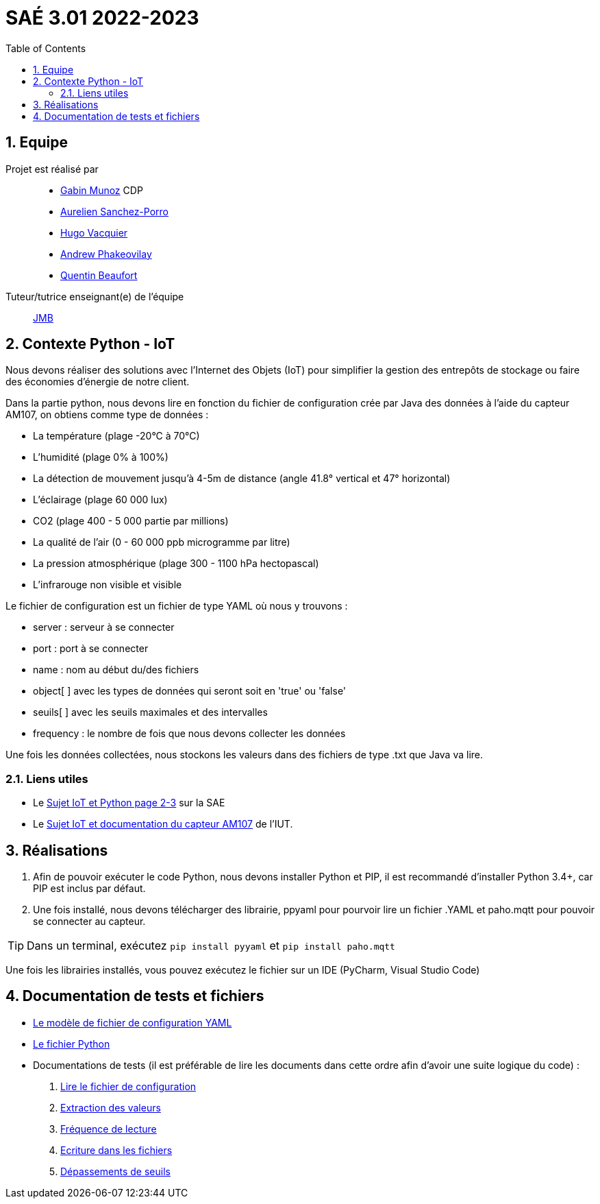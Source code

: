 = SAÉ 3.01 2022-2023
:icons: font
:models: models
:experimental:
:incremental:
:numbered:
:toc: macro
:window: _blank
:correction!:

// Useful definitions
:asciidoc: http://www.methods.co.nz/asciidoc[AsciiDoc]
:icongit: icon:git[]
:git: http://git-scm.com/[{icongit}]
:plantuml: https://plantuml.com/fr/[plantUML]
:vscode: https://code.visualstudio.com/[VS Code]

ifndef::env-github[:icons: font]
// Specific to GitHub
ifdef::env-github[]
:correction:
:!toc-title:
:caution-caption: :fire:
:important-caption: :exclamation:
:note-caption: :paperclip:
:tip-caption: :bulb:
:warning-caption: :warning:
:icongit: Git
endif::[]

// /!\ A MODIFIER !!!
:baseURL: https://github.com/IUT-Blagnac/sae3-01-devapp-g1b-4


toc::[]

== Equipe

Projet est réalisé par::

- https://github.com/Munozmu[Gabin Munoz] CDP
- https://github.com/AurelienSP[Aurelien Sanchez-Porro]
- https://github.com/Hugo-Vacquier[Hugo Vacquier]
- https://github.com/andrew-phakeovilay[Andrew Phakeovilay]
- https://github.com/quentin-beaufort[Quentin Beaufort]


Tuteur/tutrice enseignant(e) de l'équipe:: mailto:jean-michel.bruel@univ-tlse2.fr[JMB]

== Contexte Python - IoT

Nous devons réaliser des solutions avec l'Internet des Objets (IoT) pour simplifier la gestion des entrepôts de stockage ou faire des économies d'énergie de notre client.

Dans la partie python, nous devons lire en fonction du fichier de configuration crée par Java des données à l'aide du capteur AM107, on obtiens comme type de données :

- La température (plage -20°C à 70°C)
- L'humidité (plage 0% à 100%)
- La détection de mouvement jusqu'à 4-5m de distance (angle 41.8° vertical et 47° horizontal)
- L'éclairage (plage 60 000 lux)
- CO2 (plage 400 - 5 000 partie par millions)
- La qualité de l'air (0 - 60 000 ppb microgramme par litre)
- La pression atmosphérique (plage 300 - 1100 hPa hectopascal)
- L'infrarouge non visible et visible

Le fichier de configuration est un fichier de type YAML où nous y trouvons :

- server : serveur à se connecter
- port : port à se connecter
- name : nom au début du/des fichiers
- object[ ] avec les types de données qui seront soit en 'true' ou 'false'
- seuils[ ] avec les seuils maximales et des intervalles
- frequency : le nombre de fois que nous devons collecter les données

Une fois les données collectées, nous stockons les valeurs dans des fichiers de type .txt que Java va lire.

[[liensUtiles]]
=== Liens utiles

- Le https://webetud.iut-blagnac.fr/mod/resource/view.php?id=24071[Sujet IoT et Python page 2-3] sur la SAE
- Le https://webetud.iut-blagnac.fr/pluginfile.php/39925/mod_resource/content/3/TP-SAE-S3-AM107-entrepot-etudiant.html[Sujet IoT et documentation du capteur AM107] de l'IUT.


== Réalisations 

. Afin de pouvoir exécuter le code Python, nous devons installer Python et PIP, il est recommandé d'installer Python 3.4+, car PIP est inclus par défaut.

. Une fois installé, nous devons télécharger des librairie, ppyaml pour pourvoir lire un fichier .YAML et paho.mqtt pour pouvoir se connecter au capteur.

TIP: Dans un terminal, exécutez `pip install pyyaml` et `pip install paho.mqtt`

Une fois les librairies installés, vous pouvez exécutez le fichier sur un IDE (PyCharm, Visual Studio Code)

== Documentation de tests et fichiers

- https://github.com/IUT-Blagnac/sae3-01-devapp-g1b-4/blob/9a6faaf6a7e2e75a01278da9ddfc62c0015c5fb2/iot/python/config_mqtt.yaml[Le modèle de fichier de configuration YAML]
- https://github.com/IUT-Blagnac/sae3-01-devapp-g1b-4/blob/9a6faaf6a7e2e75a01278da9ddfc62c0015c5fb2/iot/python/Python_SAE_IoT_1G4.py[Le fichier Python]
- Documentations de tests (il est préférable de lire les documents dans cette ordre afin d'avoir une suite logique du code) :
. https://github.com/IUT-Blagnac/sae3-01-devapp-g1b-4/blob/eac9e98aef689814f16cb814a818d7a4e7eb7c5e/iot/python/test/DocTest_1.pdf[Lire le fichier de configuration]
. https://github.com/IUT-Blagnac/sae3-01-devapp-g1b-4/blob/eac9e98aef689814f16cb814a818d7a4e7eb7c5e/iot/python/test/DocTest_2.pdf[Extraction des valeurs]
. https://github.com/IUT-Blagnac/sae3-01-devapp-g1b-4/blob/eac9e98aef689814f16cb814a818d7a4e7eb7c5e/iot/python/test/DocTest_3.pdf[Fréquence de lecture]
. https://github.com/IUT-Blagnac/sae3-01-devapp-g1b-4/blob/eac9e98aef689814f16cb814a818d7a4e7eb7c5e/iot/python/test/DocTest_4.pdf[Ecriture dans les fichiers]
. https://github.com/IUT-Blagnac/sae3-01-devapp-g1b-4/blob/eac9e98aef689814f16cb814a818d7a4e7eb7c5e/iot/python/test/DocTest_5.pdf[Dépassements de seuils]
